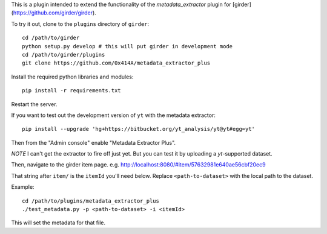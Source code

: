 This is a plugin intended to extend the functionality of the `metadata_extractor` plugin for [girder](https://github.com/girder/girder).

To try it out, clone to the ``plugins`` directory of ``girder``:

::

   cd /path/to/girder
   python setup.py develop # this will put girder in development mode
   cd /path/to/girder/plugins
   git clone https://github.com/0x414A/metadata_extractor_plus

Install the required python libraries and modules:

::

   pip install -r requirements.txt

Restart the server.

If you want to test out the development version of ``yt`` with the metadata extractor:

::

   pip install --upgrade 'hg+https://bitbucket.org/yt_analysis/yt@yt#egg=yt'


Then from the "Admin console" enable "Metadata Extractor Plus".

*NOTE* I can't get the extractor to fire off just yet. But you can test it by uploading a `yt`-supported dataset.

Then, navigate to the girder item page. e.g. http://localhost:8080/#item/57632981e640ae56cbf20ec9

That string after ``item/`` is the ``itemId`` you'll need below. Replace ``<path-to-dataset>`` with the local path to the dataset.

Example:

::
   
   cd /path/to/plugins/metadata_extractor_plus
   ./test_metadata.py -p <path-to-dataset> -i <itemId>

This will set the metadata for that file.
